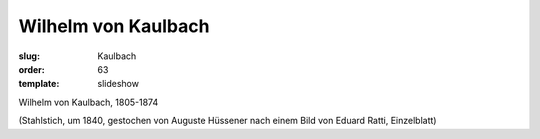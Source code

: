 Wilhelm von Kaulbach
====================

:slug: Kaulbach
:order: 63
:template: slideshow

Wilhelm von Kaulbach, 1805-1874

.. class:: source

  (Stahlstich, um 1840, gestochen von Auguste Hüssener nach einem Bild von Eduard Ratti, Einzelblatt)
